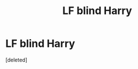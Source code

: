 #+TITLE: LF blind Harry

* LF blind Harry
:PROPERTIES:
:Score: 1
:DateUnix: 1506965358.0
:DateShort: 2017-Oct-02
:FlairText: Request
:END:
[deleted]

